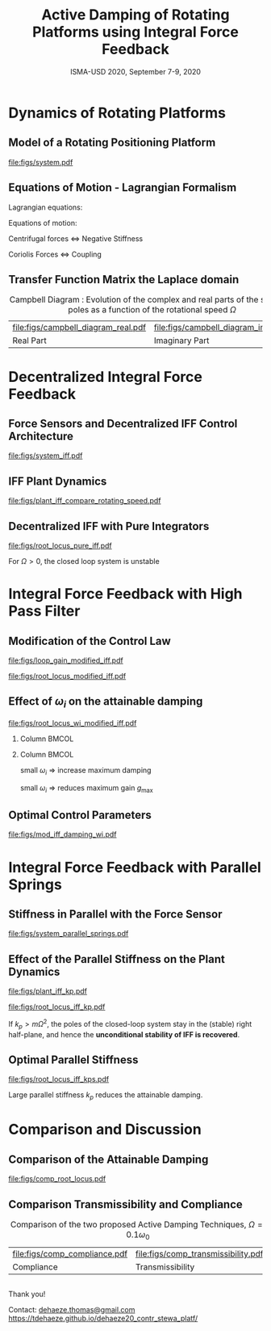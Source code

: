 #+TITLE: Active Damping of Rotating Platforms using Integral Force Feedback
:DRAWER:
#+AUTHOR:
#+SUBTITLE:  ISMA-USD 2020, September 7-9, 2020
#+EMAIL:     dehaeze.thomas@gmail.com
#+DATE:

#+LATEX_HEADER_EXTRA: \author[shortname]{Thomas Dehaeze \inst{1,3} \and Christophe Collette \inst{1,2}}
#+LATEX_HEADER_EXTRA: \institute[shortinst]{\inst{1} Precision Mechatronics Laboratory, University of Liege, Belgium \and %
#+LATEX_HEADER_EXTRA:                       \inst{2} BEAMS Department, Free University of Brussels, Belgium \and %
#+LATEX_HEADER_EXTRA:                       \inst{3} European Synchrotron Radiation Facility, Grenoble, France}

#+LATEX_HEADER_EXTRA: \titlegraphic{\includegraphics[height=1.5cm]{figs/logo_pml.png} \hspace{5em} %
#+LATEX_HEADER_EXTRA:       \includegraphics[height=1.5cm]{figs/logo_esrf.png} \hspace{5em} %
#+LATEX_HEADER_EXTRA:       \includegraphics[height=1.5cm]{figs/logo_isma.png}}

# © 2020 Dehaeze Thomas This work is protected by copyright and, subject to the exceptions expressly laid down by law, may not be communicated to the public in whole or in part, reproduced, processed or stored in a automatized database, in any way whatsoever, without the express prior written consent of the author.

#+DESCRIPTION:
#+KEYWORDS:
#+LANGUAGE:  en

#+STARTUP: beamer

#+LATEX_CLASS: clean-beamer
#+LATEX_CLASS_OPTIONS: [t, minted]

#+OPTIONS: H:2
#+OPTIONS: num:t title:t toc:t ::t |:t ^:{} -:t f:t *:t <:t

#+LATEX_HEADER: \usepackage{tikz}
#+LATEX_HEADER: \usetikzlibrary{decorations.text}

#+LATEX_HEADER_EXTRA: \beamertemplatenavigationsymbolsempty
#+LATEX_HEADER_EXTRA: \addtobeamertemplate{navigation symbols}{}{%
#+LATEX_HEADER_EXTRA:     \usebeamerfont{footline}%
#+LATEX_HEADER_EXTRA:     \usebeamercolor[fg]{footline}%
#+LATEX_HEADER_EXTRA:     \hspace{1em}%
#+LATEX_HEADER_EXTRA:     \insertframenumber/\inserttotalframenumber
#+LATEX_HEADER_EXTRA: }
#+LATEX_HEADER_EXTRA: \setbeamertemplate{itemize items}[circle]
#+LATEX_HEADER_EXTRA: \usefonttheme[onlymath]{serif}

#+LATEX_HEADER_EXTRA:\AtBeginSection[]{
#+LATEX_HEADER_EXTRA:  \begin{frame}<beamer>{Outline}
#+LATEX_HEADER_EXTRA:    \tableofcontents[currentsection, hideothersubsections, sectionstyle=show/shaded]
#+LATEX_HEADER_EXTRA:  \end{frame}
#+LATEX_HEADER_EXTRA:}

#+SELECT_TAGS: export
#+EXCLUDE_TAGS: noexport

#+PROPERTY: header-args:latex  :headers '("\\usepackage{tikz}" "\\usepackage{import}" "\\import{$HOME/Cloud/latex/org/}{config.tex}")
#+PROPERTY: header-args:latex+ :imagemagick t :fit yes
#+PROPERTY: header-args:latex+ :iminoptions -scale 100% -density 150
#+PROPERTY: header-args:latex+ :imoutoptions -quality 100
#+PROPERTY: header-args:latex+ :results raw replace :buffer no
#+PROPERTY: header-args:latex+ :eval no-export
#+PROPERTY: header-args:latex+ :exports results
#+PROPERTY: header-args:latex+ :mkdirp yes
#+PROPERTY: header-args:latex+ :output-dir figs
#+PROPERTY: header-args:latex+ :post pdf2svg(file=*this*, ext="pdf")

\fontsize{8pt}{7.2}\selectfont
:END:

* Dynamics of Rotating Platforms
** Model of a Rotating Positioning Platform

#+caption: Schematic of the studied System
#+attr_latex: :width 0.7\linewidth
[[file:figs/system.pdf]]

** Equations of Motion - Lagrangian Formalism

Lagrangian equations:
\begin{equation*}
  \frac{d}{dt} \left( \frac{\partial L}{\partial \dot{q}_i} \right) + \frac{\partial D}{\partial \dot{q}_i} - \frac{\partial L}{\partial q_i} = Q_i
\end{equation*}

\vspace{1em}

Equations of motion:
\begin{align*}
  m \ddot{d}_u + c \dot{d}_u + ( k - m \Omega^2 ) d_u &= F_u + 2 m \Omega \dot{d}_v \\
  m \ddot{d}_v + c \dot{d}_v + ( k \underbrace{-\,m \Omega^2}_{\text{Centrif.}} ) d_v &= F_v \underbrace{-\,2 m \Omega \dot{d}_u}_{\text{Coriolis}}
\end{align*}

\vspace{1em}

#+attr_latex: :options []{blue}{}
#+begin_cbox
#+begin_center
Centrifugal forces $\Longleftrightarrow$ Negative Stiffness

Coriolis Forces $\Longleftrightarrow$ Coupling
#+end_center
#+end_cbox

** Transfer Function Matrix the Laplace domain

\vspace{2em}

#+caption: Campbell Diagram : Evolution of the complex and real parts of the system's poles as a function of the rotational speed $\Omega$
#+attr_latex: :environment subfigure :width 0.49\linewidth :align c
| file:figs/campbell_diagram_real.pdf     | file:figs/campbell_diagram_imag.pdf          |
| <<fig:campbell_diagram_real>> Real Part | <<fig:campbell_diagram_imag>> Imaginary Part |

* Decentralized Integral Force Feedback
** Force Sensors and Decentralized IFF Control Architecture

#+caption: System with added Force Sensor in series with the actuators, $K_F(s) = g \cdot \frac{1}{s}$
#+attr_latex: :width 0.7\linewidth
[[file:figs/system_iff.pdf]]

** IFF Plant Dynamics

#+caption: Bode plot of the dynamics from force actuator to force sensor for several rotational speeds $\Omega$
#+attr_latex: :width \linewidth
[[file:figs/plant_iff_compare_rotating_speed.pdf]]

** Decentralized IFF with Pure Integrators

#+caption: Root Locus for Decentralized IFF for several rotating speeds $\Omega$
#+attr_latex: :width 0.7\linewidth
[[file:figs/root_locus_pure_iff.pdf]]

\vspace{-1em}

#+attr_latex: :options []{blue}{}
#+begin_cbox
\centering For $\Omega > 0$, the closed loop system is unstable
#+end_cbox

* Integral Force Feedback with High Pass Filter
** Modification of the Control Law

\begin{equation*}
  K_{F}(s) = g \cdot \frac{1}{s} \cdot \underbrace{\frac{s/\omega_i}{1 + s/\omega_i}}_{\text{HPF}} = g \cdot \frac{1}{s + \omega_i}
\end{equation*}

\vspace{1em}

#+attr_latex: :options [b]{0.45\linewidth}
#+begin_minipage
#+caption: Loop Gain
#+attr_latex: :width \linewidth :float nil
[[file:figs/loop_gain_modified_iff.pdf]]
#+end_minipage
\hfill
#+attr_latex: :options [b]{0.5\linewidth}
#+begin_minipage
#+caption: Root Locus
#+attr_latex: :width \linewidth :float nil
[[file:figs/root_locus_modified_iff.pdf]]
#+end_minipage


** Effect of $\omega_i$ on the attainable damping

#+caption: Root Locus for several HPF cut-off frequencies $\omega_i$, $\Omega = 0.1 \omega_0$
#+attr_latex: :width \linewidth
[[file:figs/root_locus_wi_modified_iff.pdf]]

\vspace{-2em}

*** Column                                                           :BMCOL:
:PROPERTIES:
:BEAMER_col: 0.3
:END:

\begin{equation*}
  g_{\text{max}} = \omega_i \left( \frac{{\omega_0}^2}{\Omega^2} - 1 \right)
\end{equation*}

*** Column                                                           :BMCOL:
:PROPERTIES:
:BEAMER_col: 0.7
:END:

#+attr_latex: :options []{blue}{}
#+begin_cbox
  small $\omega_i$ $\Longrightarrow$ increase maximum damping

  small $\omega_i$ $\Longrightarrow$ reduces maximum gain $g_\text{max}$
#+end_cbox

** Optimal Control Parameters

\vspace{1em}

#+caption: Attainable damping ratio $\xi_\text{cl}$ as a function of the ratio $\omega_i/\omega_0$. Corresponding control gain $g_\text{opt}$ and $g_\text{max}$ are also shown
#+attr_latex: :width \linewidth
[[file:figs/mod_iff_damping_wi.pdf]]

* Integral Force Feedback with Parallel Springs
** Stiffness in Parallel with the Force Sensor

#+caption: System with additional springs in parallel with the actuators and force sensors
#+attr_latex: :width 0.65\linewidth
[[file:figs/system_parallel_springs.pdf]]

** Effect of the Parallel Stiffness on the Plant Dynamics

#+attr_latex: :options [b]{0.42\linewidth}
#+begin_minipage
#+caption: Bode Plot of $f_u/F_u$
#+attr_latex: :width \linewidth
[[file:figs/plant_iff_kp.pdf]]
#+end_minipage
\hfill
#+attr_latex: :options [b]{0.55\linewidth}
#+begin_minipage
#+caption: Root Locus for IFF
#+attr_latex: :width \linewidth
[[file:figs/root_locus_iff_kp.pdf]]
#+end_minipage

\vspace{1em}

#+attr_latex: :options []{blue}{}
#+begin_cbox
If $k_p > m \Omega^2$, the poles of the closed-loop system stay in the (stable) right half-plane, and hence the *unconditional stability of IFF is recovered*.
#+end_cbox

** Optimal Parallel Stiffness

#+caption: Root Locus for three parallel stiffnesses $k_p$
#+attr_latex: :width 0.60\linewidth
[[file:figs/root_locus_iff_kps.pdf]]

#+attr_latex: :options []{blue}{}
#+begin_cbox
\centering
Large parallel stiffness $k_p$ reduces the attainable damping.
#+end_cbox

* Comparison and Discussion
** Comparison of the Attainable Damping

#+caption: Root Locus for the two proposed modifications of decentralized IFF, $\Omega = 0.1 \omega_0$
#+attr_latex: :width 0.7\linewidth
[[file:figs/comp_root_locus.pdf]]

** Comparison Transmissibility and Compliance

#+caption: Comparison of the two proposed Active Damping Techniques, $\Omega = 0.1 \omega_0$
#+attr_latex: :environment subfigure :width 0.49\linewidth :align c
| file:figs/comp_compliance.pdf      | file:figs/comp_transmissibility.pdf            |
| <<fig:comp_compliance>> Compliance | <<fig:comp_transmissibility>> Transmissibility |

** @@latex:@@

\vspace{8em}
#+begin_center
  \Huge Thank you!
#+end_center
\vspace{8em}

Contact: [[mailto:dehaeze.thomas@gmail.com][dehaeze.thomas@gmail.com]]
\vspace{1em}
\small https://tdehaeze.github.io/dehaeze20_contr_stewa_platf/
